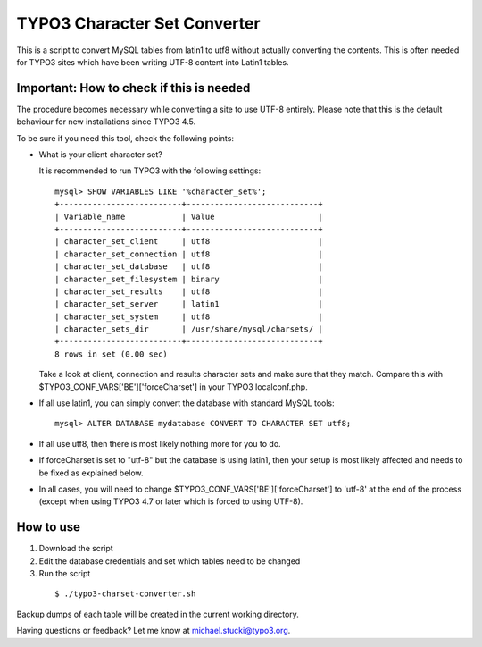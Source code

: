 TYPO3 Character Set Converter
=============================

This is a script to convert MySQL tables from latin1 to utf8 without actually converting the contents.
This is often needed for TYPO3 sites which have been writing UTF-8 content into Latin1 tables.

Important: How to check if this is needed
-----------------------------------------
The procedure becomes necessary while converting a site to use UTF-8 entirely. Please note that this is the default behaviour for new installations since TYPO3 4.5.

To be sure if you need this tool, check the following points:

* What is your client character set?

  It is recommended to run TYPO3 with the following settings:

  ::

    mysql> SHOW VARIABLES LIKE '%character_set%';
    +--------------------------+----------------------------+
    | Variable_name            | Value                      |
    +--------------------------+----------------------------+
    | character_set_client     | utf8                       |
    | character_set_connection | utf8                       |
    | character_set_database   | utf8                       |
    | character_set_filesystem | binary                     |
    | character_set_results    | utf8                       |
    | character_set_server     | latin1                     |
    | character_set_system     | utf8                       |
    | character_sets_dir       | /usr/share/mysql/charsets/ |
    +--------------------------+----------------------------+
    8 rows in set (0.00 sec)

  Take a look at client, connection and results character sets and make sure that they match.
  Compare this with $TYPO3_CONF_VARS['BE']['forceCharset'] in your TYPO3 localconf.php.
* If all use latin1, you can simply convert the database with standard MySQL tools:

  ::

    mysql> ALTER DATABASE mydatabase CONVERT TO CHARACTER SET utf8;

* If all use utf8, then there is most likely nothing more for you to do.
* If forceCharset is set to "utf-8" but the database is using latin1, then your setup is most likely affected and needs to be fixed as explained below.
* In all cases, you will need to change $TYPO3_CONF_VARS['BE']['forceCharset'] to 'utf-8' at the end of the process (except when using TYPO3 4.7 or later which is forced to using UTF-8).

How to use
----------

1. Download the script
2. Edit the database credentials and set which tables need to be changed
3. Run the script

  ::

    $ ./typo3-charset-converter.sh

Backup dumps of each table will be created in the current working directory.

Having questions or feedback? Let me know at michael.stucki@typo3.org.
